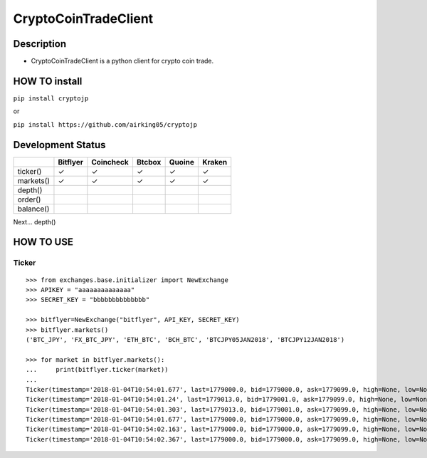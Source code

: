CryptoCoinTradeClient
=====================

Description
-----------

-  CryptoCoinTradeClient is a python client for crypto coin trade.

HOW TO install
--------------

``pip install cryptojp``

or

``pip install https://github.com/airking05/cryptojp``

Development Status
------------------

+-------------+------------+-------------+----------+----------+----------+
|             | Bitflyer   | Coincheck   | Btcbox   | Quoine   | Kraken   |
+=============+============+=============+==========+==========+==========+
| ticker()    | ✓          | ✓           | ✓        | ✓        | ✓        |
+-------------+------------+-------------+----------+----------+----------+
| markets()   | ✓          | ✓           | ✓        | ✓        | ✓        |
+-------------+------------+-------------+----------+----------+----------+
| depth()     |            |             |          |          |          |
+-------------+------------+-------------+----------+----------+----------+
| order()     |            |             |          |          |          |
+-------------+------------+-------------+----------+----------+----------+
| balance()   |            |             |          |          |          |
+-------------+------------+-------------+----------+----------+----------+

Next... depth()

HOW TO USE
----------

Ticker
~~~~~~

::

    >>> from exchanges.base.initializer import NewExchange
    >>> APIKEY = "aaaaaaaaaaaaaa"
    >>> SECRET_KEY = "bbbbbbbbbbbbbb"

    >>> bitflyer=NewExchange("bitflyer", API_KEY, SECRET_KEY)
    >>> bitflyer.markets()
    ('BTC_JPY', 'FX_BTC_JPY', 'ETH_BTC', 'BCH_BTC', 'BTCJPY05JAN2018', 'BTCJPY12JAN2018')

    >>> for market in bitflyer.markets():
    ...     print(bitflyer.ticker(market))
    ...
    Ticker(timestamp='2018-01-04T10:54:01.677', last=1779000.0, bid=1779000.0, ask=1779099.0, high=None, low=None, volume=99020.50507241)
    Ticker(timestamp='2018-01-04T10:54:01.24', last=1779013.0, bid=1779001.0, ask=1779099.0, high=None, low=None, volume=99019.20607241)
    Ticker(timestamp='2018-01-04T10:54:01.303', last=1779013.0, bid=1779001.0, ask=1779099.0, high=None, low=None, volume=99019.33707241)
    Ticker(timestamp='2018-01-04T10:54:01.677', last=1779000.0, bid=1779000.0, ask=1779099.0, high=None, low=None, volume=99019.83707241)
    Ticker(timestamp='2018-01-04T10:54:02.163', last=1779000.0, bid=1779000.0, ask=1779099.0, high=None, low=None, volume=99019.73707241)
    Ticker(timestamp='2018-01-04T10:54:02.367', last=1779000.0, bid=1779000.0, ask=1779099.0, high=None, low=None, volume=99020.77707241)
